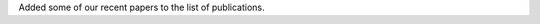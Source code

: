 .. link: 
.. description: 
.. tags: 
.. date: 2014/09/02 10:04:18
.. title: New papers
.. slug: new-papers

Added some of our recent papers to the list of publications.